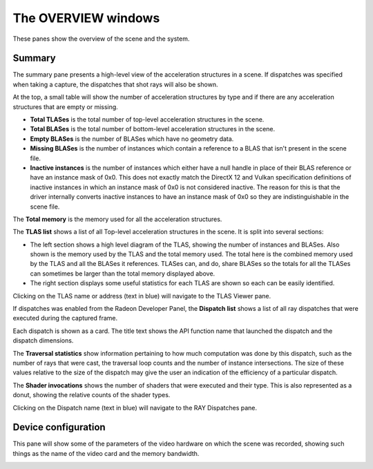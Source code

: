 The OVERVIEW windows
====================

These panes show the overview of the scene and the system.

Summary
-------
The summary pane presents a high-level view of the acceleration structures in
a scene. If dispatches was specified when taking a capture, the dispatches
that shot rays will also be shown.

At the top, a small table will show the number of acceleration structures by type
and if there are any acceleration structures that are empty or missing.

* **Total TLASes** is the total number of top-level acceleration structures in the scene.

* **Total BLASes** is the total number of bottom-level acceleration structures in the scene.

* **Empty BLASes** is the number of BLASes which have no geometry data.

* **Missing BLASes** is the number of instances which contain a reference to a BLAS that isn't
  present in the scene file.

* **Inactive instances** is the number of instances which either have a null handle in place of their
  BLAS reference or have an instance mask of 0x0. This does not exactly match the DirectX 12 and Vulkan
  specification definitions of inactive instances in which an instance mask of 0x0 is not considered
  inactive. The reason for this is that the driver internally converts inactive instances to have an
  instance mask of 0x0 so they are indistinguishable in the scene file.

The **Total memory** is the memory used for all the acceleration structures.

The **TLAS list** shows a list of all Top-level acceleration structures in
the scene. It is split into several sections:

* The left section shows a high level diagram of the TLAS, showing the number
  of instances and BLASes. Also shown is the memory used by the TLAS and the total
  memory used. The total here is the combined memory used by the TLAS and all the BLASes
  it references. TLASes can, and do, share BLASes so the totals for all the TLASes can
  sometimes be larger than the total memory displayed above.

* The right section displays some useful statistics for each TLAS are shown so each
  can be easily identified.

.. image:: media/overview/summary_1.png

Clicking on the TLAS name or address (text in blue) will navigate to the TLAS
Viewer pane.

If dispatches was enabled from the Radeon Developer Panel, the **Dispatch list** shows
a list of all ray dispatches that were executed during the captured frame.

Each dispatch is shown as a card. The title text shows the API function name that launched
the dispatch and the dispatch dimensions.

The **Traversal statistics** show information pertaining to how much computation
was done by this dispatch, such as the number of rays that were cast, the traversal loop counts
and the number of instance intersections. The size of these values relative to the size of the
dispatch may give the user an indication of the efficiency of a particular dispatch.

The **Shader invocations** shows the number of shaders that were executed and their type. This
is also represented as a donut, showing the relative counts of the shader types.

Clicking on the Dispatch name (text in blue) will navigate to the RAY Dispatches pane.

Device configuration
--------------------
This pane will show some of the parameters of the video hardware on which the
scene was recorded, showing such things as the name of the video card and
the memory bandwidth.

.. image:: media/overview/device_config_1.png

